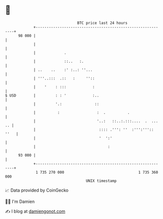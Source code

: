 * 👋

#+begin_example
                                    BTC price last 24 hours                    
                +------------------------------------------------------------+ 
         98 000 |                                                            | 
                |                                                            | 
                |             .                                              | 
                |             ::..   :.                                      | 
                | ..    ..    :' :..: ''...                                  | 
                | '''..:::  .::   :     ''::                                 | 
                |    '    : :::            :                                 | 
   $ USD        |         : : '            :..                               | 
                |         '.:               ::                               | 
                |          :                 :  .          .                 | 
                |                            '..:   ::..:.:::....  .  ... .. | 
                |                             :::: .''': ''  :''':''':: ''   | 
                |                             '  ':'                         | 
                |                                 :                          | 
         93 000 |                                                            | 
                +------------------------------------------------------------+ 
                 1 735 270 000                                  1 735 360 000  
                                        UNIX timestamp                         
#+end_example
📈 Data provided by CoinGecko

🧑‍💻 I'm Damien

✍️ I blog at [[https://www.damiengonot.com][damiengonot.com]]
